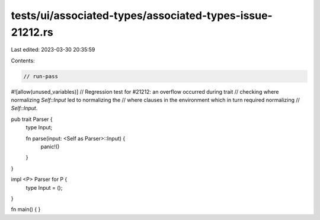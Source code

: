 tests/ui/associated-types/associated-types-issue-21212.rs
=========================================================

Last edited: 2023-03-30 20:35:59

Contents:

.. code-block:: rs

    // run-pass
#![allow(unused_variables)]
// Regression test for #21212: an overflow occurred during trait
// checking where normalizing `Self::Input` led to normalizing the
// where clauses in the environment which in turn required normalizing
// `Self::Input`.


pub trait Parser {
    type Input;

    fn parse(input: <Self as Parser>::Input) {
        panic!()
    }
}

impl <P> Parser for P {
    type Input = ();
}

fn main() {
}


